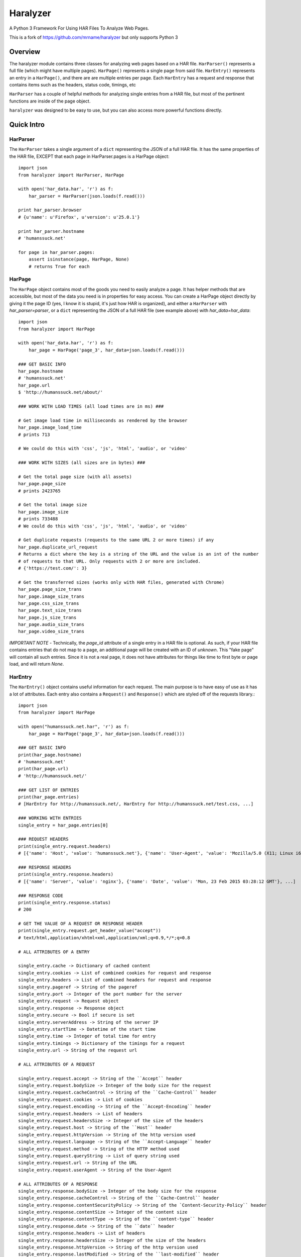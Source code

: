 =========
Haralyzer
=========

.. image:: https://badge.fury.io/py/haralyzer.svg
    :target: http://badge.fury.io/py/haralyzer

.. image:: https://travis-ci.org/mrname/haralyzer.svg?branch=master
    :target: https://travis-ci.org/mrname/haralyzer

.. image:: https://coveralls.io/repos/mrname/haralyzer/badge.svg?branch=master
  :target: https://coveralls.io/r/mrname/haralyzer?branch=master

.. image:: https://readthedocs.org/projects/haralyzer/badge/?version=latest
    :target: http://haralyzer.readthedocs.org/en/latest/

A Python 3 Framework For Using HAR Files To Analyze Web Pages.

This is a fork of https://github.com/mrname/haralyzer but only supports Python 3

Overview
--------

The haralyzer module contains three classes for analyzing web pages based
on a HAR file. ``HarParser()`` represents a full file (which might have
multiple pages). ``HarPage()`` represents a single page from said file.
``HarEntry()`` represents an entry in a ``HarPage()``, and there are are multiple entries per page.
Each ``HarEntry`` has a request and response that contains items such as the headers, status code, timings, etc

``HarParser`` has a couple of helpful methods for analyzing single entries
from a HAR file, but most of the pertinent functions are inside of the page
object.

``haralyzer`` was designed to be easy to use, but you can also access more
powerful functions directly.

Quick Intro
-----------

HarParser
+++++++++

The ``HarParser`` takes a single argument of a ``dict`` representing the JSON
of a full HAR file. It has the same properties of the HAR file, EXCEPT that each
page in HarParser.pages is a HarPage object::

    import json
    from haralyzer import HarParser, HarPage

    with open('har_data.har', 'r') as f:
        har_parser = HarParser(json.loads(f.read()))

    print har_parser.browser
    # {u'name': u'Firefox', u'version': u'25.0.1'}

    print har_parser.hostname
    # 'humanssuck.net'

    for page in har_parser.pages:
        assert isinstance(page, HarPage, None)
        # returns True for each

HarPage
+++++++

The ``HarPage`` object contains most of the goods you need to easily analyze a
page. It has helper methods that are accessible, but most of the data you need is
in properties for easy access. You can create a HarPage object directly by giving
it the page ID (yes, I know it is stupid, it's just how HAR is organized), and either
a ``HarParser`` with `har_parser=parser`, or a ``dict`` representing the JSON of a full HAR
file (see example above) with `har_data=har_data`::

    import json
    from haralyzer import HarPage

    with open('har_data.har', 'r') as f:
        har_page = HarPage('page_3', har_data=json.loads(f.read()))

    ### GET BASIC INFO
    har_page.hostname
    # 'humanssuck.net'
    har_page.url
    $ 'http://humanssuck.net/about/'

    ### WORK WITH LOAD TIMES (all load times are in ms) ###

    # Get image load time in milliseconds as rendered by the browser
    har_page.image_load_time
    # prints 713

    # We could do this with 'css', 'js', 'html', 'audio', or 'video'

    ### WORK WITH SIZES (all sizes are in bytes) ###

    # Get the total page size (with all assets)
    har_page.page_size
    # prints 2423765

    # Get the total image size
    har_page.image_size
    # prints 733488
    # We could do this with 'css', 'js', 'html', 'audio', or 'video'

    # Get duplicate requests (requests to the same URL 2 or more times) if any
    har_page.duplicate_url_request
    # Returns a dict where the key is a string of the URL and the value is an int of the number
    # of requests to that URL. Only requests with 2 or more are included.
    # {'https://test.com/': 3}

    # Get the transferred sizes (works only with HAR files, generated with Chrome)
    har_page.page_size_trans
    har_page.image_size_trans
    har_page.css_size_trans
    har_page.text_size_trans
    har_page.js_size_trans
    har_page.audio_size_trans
    har_page.video_size_trans

*IMPORTANT NOTE* - Technically, the `page_id` attribute of a single entry in a
HAR file is optional. As such, if your HAR file contains entries that do not map
to a page, an additional page will be created with an ID of `unknown`. This
"fake page" will contain all such entries. Since it is not a real page, it does
not have attributes for things like time to first byte or page load, and will
return `None`.

HarEntry
++++++++

The ``HarEntry()`` object contains useful information for each request. The main purpose is to have easy of use as it has a lot of attributes.
Each entry also contains a ``Request()`` and ``Response()`` which are styled off of the requests library.::

    import json
    from haralyzer import HarPage

    with open("humanssuck.net.har", 'r') as f:
        har_page = HarPage('page_3', har_data=json.loads(f.read()))

    ### GET BASIC INFO
    print(har_page.hostname)
    # 'humanssuck.net'
    print(har_page.url)
    # 'http://humanssuck.net/'

    ### GET LIST OF ENTRIES
    print(har_page.entries)
    # [HarEntry for http://humanssuck.net/, HarEntry for http://humanssuck.net/test.css, ...]

    ### WORKING WITH ENTRIES
    single_entry = har_page.entries[0]

    ### REQUEST HEADERS
    print(single_entry.request.headers)
    # [{'name': 'Host', 'value': 'humanssuck.net'}, {'name': 'User-Agent', 'value': 'Mozilla/5.0 (X11; Linux i686 on x86_64; rv:25.0) Gecko/20100101 Firefox/25.0'}, ...]

    ### RESPONSE HEADERS
    print(single_entry.response.headers)
    # [{'name': 'Server', 'value': 'nginx'}, {'name': 'Date', 'value': 'Mon, 23 Feb 2015 03:28:12 GMT'}, ...]

    ### RESPONSE CODE
    print(single_entry.response.status)
    # 200

    # GET THE VALUE OF A REQUEST OR RESPONSE HEADER
    print(single_entry.request.get_header_value("accept"))
    # text/html,application/xhtml+xml,application/xml;q=0.9,*/*;q=0.8

    # ALL ATTRIBUTES OF A ENTRY

    single_entry.cache -> Dictionary of cached content
    single_entry.cookies -> List of combined cookies for request and response
    single_entry.headers -> List of combined headers for request and response
    single_entry.pageref -> String of the pageref
    single_entry.port -> Integer of the port number for the server
    single_entry.request -> Request object
    single_entry.response -> Response object
    single_entry.secure -> Bool if secure is set
    single_entry.serverAddress -> String of the server IP
    single_entry.startTime -> Datetime of the start time
    single_entry.time -> Integer of total time for entry
    single_entry.timings -> Dictionary of the timings for a request
    single_entry.url -> String of the request url

    # ALL ATTRIBUTES OF A REQUEST

    single_entry.request.accept -> String of the ``Accept`` header
    single_entry.request.bodySize -> Integer of the body size for the request
    single_entry.request.cacheControl -> String of the ``Cache-Control`` header
    single_entry.request.cookies -> List of cookies
    single_entry.request.encoding -> String of the ``Accept-Encoding`` header
    single_entry.request.headers -> List of headers
    single_entry.request.headersSize -> Integer of the size of the headers
    single_entry.request.host -> String of the ``Host`` header
    single_entry.request.httpVersion -> String of the http version used
    single_entry.request.language -> String of the ``Accept-Language`` header
    single_entry.request.method -> String of the HTTP method used
    single_entry.request.queryString -> List of query string used
    single_entry.request.url -> String of the URL
    single_entry.request.userAgent -> String of the User-Agent

    # ALL ATTRIBUTES OF A RESPONSE
    single_entry.response.bodySize -> Integer of the body size for the response
    single_entry.response.cacheControl -> String of the ``Cache-Control`` header
    single_entry.response.contentSecurityPolicy -> String of the `Content-Security-Policy`` header
    single_entry.response.contentSize -> Integer of the content size
    single_entry.response.contentType -> String of the ``content-type`` header
    single_entry.response.date -> String of the ``date`` header
    single_entry.response.headers -> List of headers
    single_entry.response.headersSize -> Integer of the size of the headers
    single_entry.response.httpVersion -> String of the http version used
    single_entry.response.lastModified -> String of the ``last-modified`` header
    single_entry.response.mimeType -> String of the mimeType of the content
    single_entry.response.redirectURL -> String of the redirect URL or None
    single_entry.response.status -> Integer of th HTTP status code
    single_entry.response.statusText -> String of HTTP status
    single_entry.response.text -> String of content received

    ** You are still able to access items like a dictionary.
    print(single_entry["connection"])
    # "80"


MultiHarParser
++++++++++++++

The ``MutliHarParser`` takes a ``list`` of ``dict``, each of which represents the JSON
of a full HAR file. The concept here is that you can provide multiple HAR files of the
same page (representing multiple test runs) and the ``MultiHarParser`` will provide
aggregate results for load times::

    import json
    from haralyzer import HarParser, HarPage

    test_runs = []
    with open('har_data1.har', 'r') as f1:
        test_runs.append( json.loads( f1.read() ) )
    with open('har_data2.har', 'r') as f2:
        test_runs.append( json.loads( f2.read() ) )

    multi_har_parser = MultiHarParser(har_data=test_runs)

    # Get the mean for the time to first byte of all runs in MS
    print multi_har_parser.time_to_first_byte
    # 70

    # Get the total page load time mean for all runs in MS
    print multi_har_parser.load_time
    # 150

    # Get the javascript load time mean for all runs in MS
    print multi_har_parser.js_load_time
    # 50

    # You can get the standard deviation for any of these as well
    # Let's get the standard deviation for javascript load time
    print multi_har_parser.get_stdev('js')
    # 5
    # We can also do that with 'page' or 'ttfb' (time to first byte)
    print multi_har_parser.get_stdev('page')
    # 11
    print multi_har_parser.get_stdev('ttfb')
    # 10

    ### DECIMAL PRECISION ###

    # You will notice that all of the results are above. That is because
    # the default decimal precision for the multi parser is 0. However, you
    # can pass whatever you want into the constructor to control this.

    multi_har_parser = MultiHarParser(har_data=test_runs, decimal_precision=2)
    print multi_har_parser.time_to_first_byte
    # 70.15


Advanced Usage
==============

``HarPage`` includes a lot of helpful properties, but they are all
easily produced using the public methods of ``HarParser`` and ``HarPage``::

    import json
    from haralyzer import HarPage

    with open('har_data.har', 'r') as f:
        har_page = HarPage('page_3', har_data=json.loads(f.read()))

    ### ACCESSING FILES ###

    # You can get a JSON representation of all assets using HarPage.entries #
    for entry in har_page.entries:
        if entry['startedDateTime'] == 'whatever I expect':
            ... do stuff ...

    # It also has methods for filtering assets #
    # Get a collection of entries that were images in the 2XX status code range #
    entries = har_page.filter_entries(content_type='image.*', status_code='2.*')
    # This method can filter by:
    # * content_type ('application/json' for example)
    # * status_code ('200' for example)
    # * request_type ('GET' for example)
    # * http_version ('HTTP/1.1' for example)
    # * load_time__gt (Takes an int representing load time in milliseconds.
    #   Entries with a load time greater than this will be included in the
    #   results.)
    # Parameters that accept a string use a regex by default, but you can also force a literal string match by passing regex=False

    # Get the size of the collection we just made #
    collection_size = har_page.get_total_size(entries)

    # We can also access files by type with a property #
    for js_file in har_page.js_files:
        ... do stuff ....

    ### GETTING LOAD TIMES ###

    # Get the BROWSER load time for all images in the 2XX status code range #
    load_time = har_page.get_load_time(content_type='image.*', status_code='2.*')

    # Get the TOTAL load time for all images in the 2XX status code range #
    load_time = har_page.get_load_time(content_type='image.*', status_code='2.*', asynchronous=False)

This could potentially be out of date, so please check out the sphinx docs.


More.... Advanced Usage
=======================

All of the HarPage methods above leverage stuff from the HarParser,
some of which can be useful for more complex operations. They either
operate on a single entry (from a HarPage) or a ``list`` of entries::

    import json
    from haralyzer import HarParser

    with open('har_data.har', 'r') as f:
        har_parser = HarParser(json.loads(f.read()))

    for page in har_parser.pages:
        for entry in page.entries:
            ### MATCH HEADERS ###
            if har_parser.match_headers(entry, 'Content-Type', 'image.*'):
                print 'This would appear to be an image'
            ### MATCH REQUEST TYPE ###
            if har_parser.match_request_type(entry, 'GET'):
                print 'This is a GET request'
            ### MATCH STATUS CODE ###
            if har_parser.match_status_code(entry, '2.*'):
                print 'Looks like all is well in the world'


Asset Timelines
+++++++++++++++

The last helper function of ``HarParser`` requires it's own section, because it
is odd, but can be helpful, especially for creating charts and reports.

It can create an asset timeline, which gives you back a ``dict`` where each
key is a ``datetime`` object, and the value is a ``list`` of assets that were
loading at that time. Each value of the ``list`` is a ``dict`` representing
an entry from a page.

It takes a ``list`` of entries to analyze, so it assumes that you have
already filtered the entries you want to know about::

    import json
    from haralyzer import HarParser

    with open('har_data.har', 'r') as f:
        har_parser = HarParser(json.loads(f.read()))

    ### CREATE A TIMELINE OF ALL THE ENTRIES ###
    entries = []
    for page in har_parser.pages:
        for entry in page.entries:
            entries.append(entry)

    timeline = har_parser.create_asset_timeline(entries)

    for key, value in timeline.items():
        print(type(key))
        # <type 'datetime.datetime'>
        print(key)
        # 2015-02-21 19:15:41.450000-08:00
        print(type(value))
        # <type 'list'>
        print(value)
        # Each entry in the list is an asset from the page
        # [{u'serverIPAddress': u'157.166.249.67', u'cache': {}, u'startedDateTime': u'2015-02-21T19:15:40.351-08:00', u'pageref': u'page_3', u'request': {u'cookies':............................


With this, you can examine the timeline for any number of assets. Since the key is a ``datetime``
object, this is a heavy operation. We could always change this in the future, but for now,
limit the assets you give this method to only what you need to examine.
